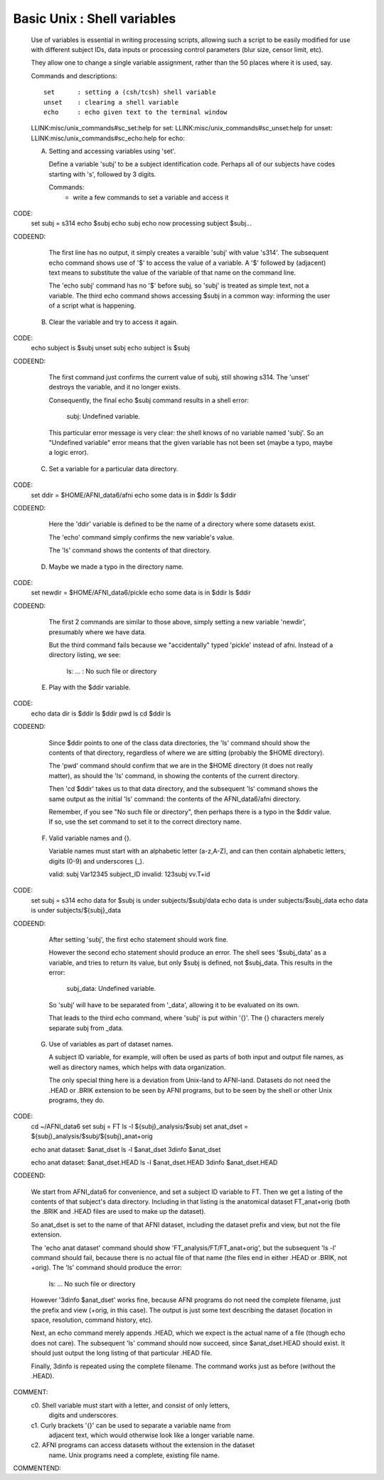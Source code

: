 .. _U_basic_4:

******************************
Basic Unix : Shell variables
******************************


   Use of variables is essential in writing processing scripts, allowing such a script to be easily modified for use with different subject IDs, data inputs or processing control parameters (blur size, censor limit, etc).

   They allow one to change a single variable assignment, rather than the 50 places where it is used, say.


   Commands and descriptions::

        set      : setting a (csh/tcsh) shell variable
        unset    : clearing a shell variable
        echo     : echo given text to the terminal window

   LLINK:misc/unix_commands#sc_set:help for set:
   LLINK:misc/unix_commands#sc_unset:help for unset:
   LLINK:misc/unix_commands#sc_echo:help for echo:



   A. Setting and accessing variables using 'set'.

      Define a variable 'subj' to be a subject identification code.  Perhaps
      all of our subjects have codes starting with 's', followed by 3 digits.

      Commands:
         - write a few commands to set a variable and access it

CODE:
      set subj = s314
      echo $subj
      echo subj
      echo now processing subject $subj...
CODEEND:

      The first line has no output, it simply creates a varaible 'subj' with
      value 's314'.  The subsequent echo command shows use of '$' to access
      the value of a variable.  A '$' followed by (adjacent) text means to 
      substitute the value of the variable of that name on the command line.

      The 'echo subj' command has no '$' before subj, so 'subj' is treated as
      simple text, not a variable.  The third echo command shows accessing
      $subj in a common way: informing the user of a script what is happening.

   B. Clear the variable and try to access it again.

CODE:
      echo subject is $subj
      unset subj
      echo subject is $subj
CODEEND:

      The first command just confirms the current value of subj, still showing
      s314.  The 'unset' destroys the variable, and it no longer exists.

      Consequently, the final echo $subj command results in a shell error:

         subj: Undefined variable.

      This particular error message is very clear: the shell knows of no
      variable named 'subj'.  So an "Undefined variable" error means that
      the given variable has not been set (maybe a typo, maybe a logic error).

   C. Set a variable for a particular data directory.

CODE:
      set ddir = $HOME/AFNI_data6/afni
      echo some data is in $ddir
      ls $ddir
CODEEND:

      Here the 'ddir' variable is defined to be the name of a directory where
      some datasets exist.

      The 'echo' command simply confirms the new variable's value.

      The 'ls' command shows the contents of that directory.

   D. Maybe we made a typo in the directory name.

CODE:
      set newdir = $HOME/AFNI_data6/pickle
      echo some data is in $ddir
      ls $ddir
CODEEND:

      The first 2 commands are similar to those above, simply setting a new
      variable 'newdir', presumably where we have data.

      But the third command fails because we "accidentally" typed 'pickle'
      instead of afni.  Instead of a directory listing, we see:

         ls: ... : No such file or directory

   E. Play with the $ddir variable.

CODE:
      echo data dir is $ddir
      ls $ddir
      pwd
      ls
      cd $ddir
      ls
CODEEND:

      Since $ddir points to one of the class data directories, the 'ls' command
      should show the contents of that directory, regardless of where we are
      sitting (probably the $HOME directory).

      The 'pwd' command should confirm that we are in the $HOME directory (it
      does not really matter), as should the 'ls' command, in showing the
      contents of the current directory.

      Then 'cd $ddir' takes us to that data directory, and the subsequent 'ls'
      command shows the same output as the initial 'ls' command: the contents
      of the AFNI_data6/afni directory.

      Remember, if you see "No such file or directory", then perhaps there is
      a typo in the $ddir value.  If so, use the set command to set it to the
      correct directory name.


   F. Valid variable names and {}.

      Variable names must start with an alphabetic letter (a-z,A-Z), and can
      then contain alphabetic letters, digits (0-9) and underscores (_).

      valid:    subj    Var12345  subject_ID
      invalid:  123subj vv.T+id

CODE:
      set subj = s314
      echo data for $subj is under subjects/$subj/data
      echo data is under subjects/$subj_data
      echo data is under subjects/${subj}_data
CODEEND:

      After setting 'subj', the first echo statement should work fine.

      However the second echo statement should produce an error.  The shell
      sees '$subj_data' as a variable, and tries to return its value, but
      only $subj is defined, not $subj_data.  This results in the error:

         subj_data: Undefined variable.

      So 'subj' will have to be separated from '_data', allowing it to be
      evaluated on its own.

      That leads to the third echo command, where 'subj' is put within '{}'.
      The {} characters merely separate subj from _data.


   G. Use of variables as part of dataset names.

      A subject ID variable, for example, will often be used as parts of both
      input and output file names, as well as directory names, which helps with
      data organization.

      The only special thing here is a deviation from Unix-land to AFNI-land.
      Datasets do not need the .HEAD or .BRIK extension to be seen by AFNI
      programs, but to be seen by the shell or other Unix programs, they do.

CODE:
      cd ~/AFNI_data6
      set subj = FT
      ls -l ${subj}_analysis/$subj
      set anat_dset = ${subj}_analysis/$subj/${subj}_anat+orig

      echo anat dataset: $anat_dset
      ls -l $anat_dset
      3dinfo $anat_dset

      echo anat dataset: $anat_dset.HEAD
      ls -l $anat_dset.HEAD
      3dinfo $anat_dset.HEAD
CODEEND:

      We start from AFNI_data6 for convenience, and set a subject ID variable
      to FT.  Then we get a listing of the contents of that subject's data
      directory.  Including in that listing is the anatomical dataset
      FT_anat+orig (both the .BRIK and .HEAD files are used to make up the
      dataset).

      So anat_dset is set to the name of that AFNI dataset, including the
      dataset prefix and view, but not the file extension.


      The 'echo anat dataset' command should show 'FT_analysis/FT/FT_anat+orig',
      but the subsequent 'ls -l' command should fail, because there is no actual
      file of that name (the files end in either .HEAD or .BRIK, not +orig).
      The 'ls' command should produce the error:

         ls: ... No such file or directory

      However '3dinfo $anat_dset' works fine, because AFNI programs do not need
      the complete filename, just the prefix and view (+orig, in this case).
      The output is just some text describing the dataset (location in space,
      resolution, command history, etc).


      Next, an echo command merely appends .HEAD, which we expect is the actual
      name of a file (though echo does not care).  The subsequent 'ls' command
      should now succeed, since $anat_dset.HEAD should exist.  It should just
      output the long listing of that particular .HEAD file.

      Finally, 3dinfo is repeated using the complete filename.  The command
      works just as before (without the .HEAD).  


COMMENT:
   c0. Shell variable must start with a letter, and consist of only letters,
       digits and underscores.

   c1. Curly brackets '{}' can be used to separate a variable name from 
       adjacent text, which would otherwise look like a longer variable name.

   c2. AFNI programs can access datasets without the extension in the dataset
       name.  Unix programs need a complete, existing file name.
COMMENTEND:

